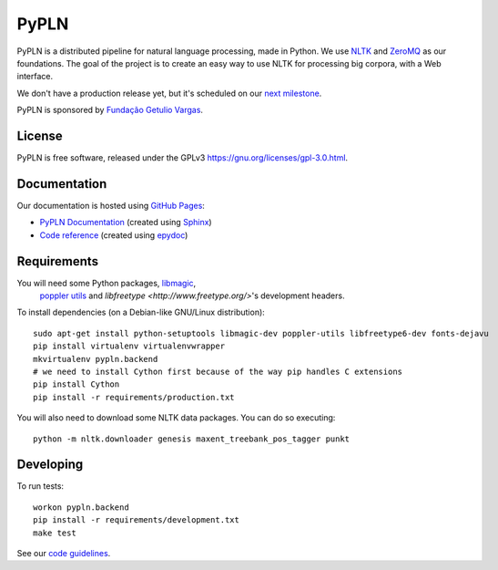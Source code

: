 PyPLN
=====

PyPLN is a distributed pipeline for natural language processing, made in Python.
We use `NLTK <http://nltk.org/>`_ and `ZeroMQ <http://www.zeromq.org/>`_ as
our foundations. The goal of the project is to create an easy way to use NLTK
for processing big corpora, with a Web interface.

We don't have a production release yet, but it's scheduled on our
`next milestone <https://github.com/namd/pypln.backend/issues?milestone=1>`_.

PyPLN is sponsored by `Fundação Getulio Vargas <http://portal.fgv.br/>`_.

License
-------

PyPLN is free software, released under the GPLv3
`<https://gnu.org/licenses/gpl-3.0.html>`_.


Documentation
-------------

Our documentation is hosted using `GitHub Pages <http://pages.github.com/>`_:

- `PyPLN Documentation <http://pypln.org/docs>`_
  (created using `Sphinx <http://sphinx.pocoo.org/>`_)
- `Code reference <http://pypln.org/docs/reference/>`_
  (created using `epydoc <http://epydoc.sourceforge.net/>`_)


Requirements
------------
You will need some Python packages, `libmagic <http://www.darwinsys.com/file/>`_,
 `poppler utils <http://poppler.freedesktop.org/>`_ and
 `libfreetype <http://www.freetype.org/>`'s development headers.

To install dependencies (on a Debian-like GNU/Linux distribution)::

    sudo apt-get install python-setuptools libmagic-dev poppler-utils libfreetype6-dev fonts-dejavu
    pip install virtualenv virtualenvwrapper
    mkvirtualenv pypln.backend
    # we need to install Cython first because of the way pip handles C extensions
    pip install Cython
    pip install -r requirements/production.txt

You will also need to download some NLTK data packages. You can do so
executing::

    python -m nltk.downloader genesis maxent_treebank_pos_tagger punkt



Developing
----------

To run tests::

    workon pypln.backend
    pip install -r requirements/development.txt
    make test


..  TODO: The PYTHONPATH issue should be fixed once we organize the directory
    structure. As soon as this is fixed, we must update this instructions.


See our `code guidelines <https://github.com/namd/pypln.backend/blob/develop/CONTRIBUTING.rst>`_.
